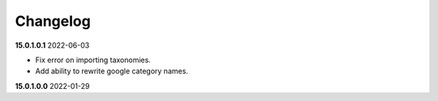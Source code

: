 **Changelog**
------------------------------

**15.0.1.0.1** 2022-06-03

- Fix error on importing taxonomies.

- Add ability to rewrite google category names.

**15.0.1.0.0** 2022-01-29


